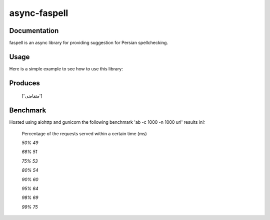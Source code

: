 async-faspell
================

Documentation
-------------
faspell is an async library for providing suggestion for Persian spellchecking.

Usage
-----------

Here is a simple example to see how to use this library:

.. code-block:: python
  import asyncio
  from faspell.spell_checker import SpellChecker

  # Hint: database is supposed to be a text file containing persian words separated by \n. e.g. سلام\nسیب\nدرخت
  with open(path_to_db, 'r') as db:
    sp = SpellChecker(db.read())
    loop = asyncio.get_event_loop()
    loop.run_until_complete(sp.correct('متغاضی'))

Produces
-----------
    ['متقاضی']

Benchmark
------------
Hosted using aiohttp and gunicorn
the following benchmark 'ab -c 1000 -n 1000 url' results in!:

  Percentage of the requests served within a certain time (ms)

  `50%     49`

  `66%     51`

  `75%     53`

  `80%     54`

  `90%     60`

  `95%     64`

  `98%     69`

  `99%     75`


